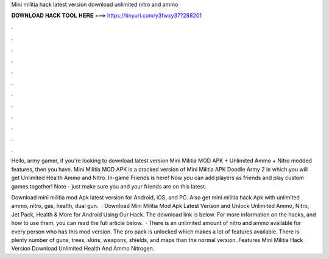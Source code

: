 Mini militia hack latest version download unlimited nitro and ammo



𝐃𝐎𝐖𝐍𝐋𝐎𝐀𝐃 𝐇𝐀𝐂𝐊 𝐓𝐎𝐎𝐋 𝐇𝐄𝐑𝐄 ===> https://tinyurl.com/y3fwxy37?288201



.



.



.



.



.



.



.



.



.



.



.



.

Hello, army gamer, if you're looking to download latest version Mini Militia MOD APK + Unlimited Ammo + Nitro modded features, then you have. Mini Militia MOD APK is a cracked version of Mini Militia APK Doodle Army 2 in which you will get Unlimited Health Ammo and Nitro. In-game Friends is here! Now you can add players as friends and play custom games together! Note - just make sure you and your friends are on this latest.

Download mini militia mod Apk latest version for Android, iOS, and PC. Also get mini militia hack Apk with unlimited ammo, nitro, gas, health, dual gun.  · Download Mini Militia Mod Apk Latest Verison and Unlock Unlimited Ammo, Nitro, Jet Pack, Health & More for Android Using Our Hack. The download link is below. For more information on the hacks, and how to use them, you can read the full article below.  · There is an unlimited amount of nitro and ammo available for every person who has this mod version. The pro pack is unlocked which makes a lot of features available. There is plenty number of guns, trees, skins, weapons, shields, and maps than the normal version. Features Mini Militia Hack Version Download Unlimited Health And Ammo Nitrogen.
